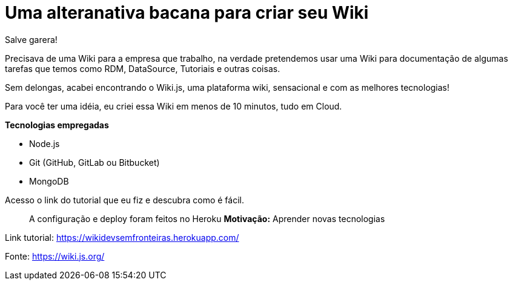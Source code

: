 = Uma alteranativa bacana para criar seu Wiki
// See https://hubpress.gitbooks.io/hubpress-knowledgebase/content/ for information about the parameters.
// :hp-image: /covers/cover.png
// :published_at: 2019-01-31
// :hp-tags: wiki.js, wiki, node.js, mongodb. github
// :hp-alt-title: My English Title
Salve garera!

Precisava de uma Wiki para a empresa que trabalho, na verdade pretendemos usar uma Wiki para documentação de algumas tarefas que temos como RDM, DataSource, Tutoriais e outras coisas.

Sem delongas, acabei encontrando o Wiki.js, uma plataforma wiki, sensacional e com as melhores tecnologias!

Para você ter uma idéia, eu criei essa Wiki em menos de 10 minutos, tudo em Cloud.

*Tecnologias empregadas*

* Node.js
* Git (GitHub, GitLab ou Bitbucket)
* MongoDB

Acesso o link do tutorial que eu fiz e descubra como é fácil. 

> A configuração e deploy foram feitos no Heroku
*Motivação:* Aprender novas tecnologias

Link tutorial: https://wikidevsemfronteiras.herokuapp.com/

Fonte:
https://wiki.js.org/